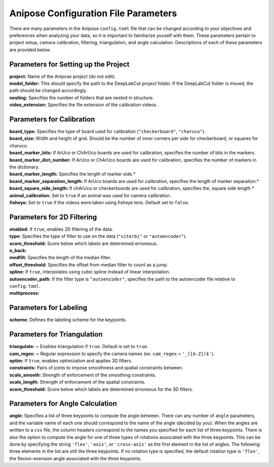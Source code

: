Anipose Configuration File Parameters
#####################################

There are many parameters in the Anipose ``config.toml`` file that can be changed according
to your objectives and preferences when analyzing your data, so it is important to 
familiarize youself with them. These parameters pertain to
project setup, camera calibration, filtering, triangulation, and angle calculation. 
Descriptions of each of these parameters are provided below.

Parameters for Setting up the Project
=====================================
| **project:** Name of the Anipose project (do not edit).
| **model_folder:** This should specify the path to the DeepLabCut project folder. If the 
  DeepLabCut folder is moved, the path should be changed accordingly. 
| **nesting:** Specifies the number of folders that are nested in structure.
| **video_extension:** Specifies the file extension of the calibration videos.

Parameters for Calibration
==========================
| **board_type:** Specifies the type of board used for calibration (``"checkerboard"``, ``"charuco"``).
| **board_size:** Width and height of grid. Should be the number of inner corners per side for checkerboard, or squares for charuco.
| **board_marker_bits:** If ArUco or ChArUco boards are used for calibration, specifies the number of bits in the markers.
| **board_marker_dict_number:** If ArUco or ChArUco boards are used for calibration, specifies the number of markers in the dictionary.
| **board_marker_length:** Specifies the length of marker side.*
| **board_marker_separation_length:** If ArUco boards are used for calibration, specifies the length of marker separation.*
| **board_square_side_length:** If chArUco or checkerboards are used for calibration, specifies the, square side length.*
| **animal_calibration:** Set to ``true`` if an animal was used for camera calibration.
| **fisheye:** Set to ``true`` if the videos were taken using fisheye lens. Default set to ``false``.


Parameters for 2D Filtering 
===========================
..
	Settings for a threshold filter
	Removes data outside threshold (probably errors in tracking), and interpolates

| **enabled:** If ``true``, enables 2D filtering of the data. 
| **type:** Specifies the type of filter to use on the data (``"viterbi"`` or ``"autoencoder"``).
| **score_threshold:** Score below which labels are determined erroneous. 
| **n_back:** 
| **medfilt:** Specifies the length of the median filter.
| **offset_threshold:** Specifies the offset from median filter to count as a jump.
| **spline:** If ``true``, interpolates using cubic spline instead of linear interpolation. 
| **autoencoder_path:** If the filter type is ``"autoencoder"``, specifies the path to the 
  autoencoder file relative to ``config.toml``.
| **multiprocess:** 

Parameters for Labeling
=======================
| **scheme:** Defines the labeling scheme for the keypoints.

Parameters for Triangulation
============================
| **triangulate:** = Enables triangulation if ``true``. Default is set to ``true``.
| **cam_regex:** = Regular expression to specify the camera names (ex: ``cam_regex`` = ``'_([A-Z])$'``).
| **optim:** If ``true``, enables optimization and applies 3D filters. 
| **constraints:** Pairs of joints to impose smoothness and spatial constraints between. 
| **scale_smooth:**  Strength of enforcement of the smoothing constraints.
| **scale_length:**  Strength of enforcement of the spatial constraints.
| **score_threshold:** Score below which labels are determined erroneous for the 3D filters.

Parameters for Angle Calculation
================================
| **angle:** Specifies a list of three keypoints to compute the angle between. There can
  any number of ``angle`` parameters, and the variable name of each one should 
  correspond to the name of the angle (decided by you). When the angles are written to
  a ``csv`` file, the column headers correspond to the names you specified for each list of three 
  keypoints. There is also the option to compute the angle for one of three types of rotations associated
  with the three keypoints. This can be done by specifying the string ``'flex'``, ``'axis'``, 
  or ``'cross-axis'`` as the first element in the list of angles. The following three 
  elements in the list are still the three keypoints. If no rotation type is specified, the default
  rotation type is ``'flex'``, the flexion-exension angle associated with the three keypoints.
